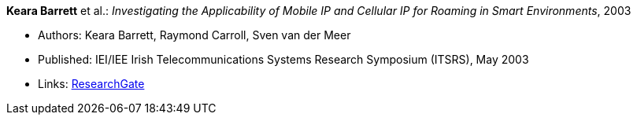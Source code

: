*Keara Barrett* et al.: _Investigating the Applicability of Mobile IP and Cellular IP for Roaming in Smart Environments_, 2003

* Authors: Keara Barrett, Raymond Carroll, Sven van der Meer
* Published: IEI/IEE Irish Telecommunications Systems Research Symposium (ITSRS), May 2003
* Links:
    link:https://www.researchgate.net/publication/229012648_Investigating_the_Applicability_of_Mobile_IP_and_Cellular_IP_for_Roaming_in_Smart_Environments[ResearchGate]
ifdef::local[]
* Local links:
    link:/library/inproceedings/2000/barrett-itsrs-2003.pdf[PDF]
endif::[]

